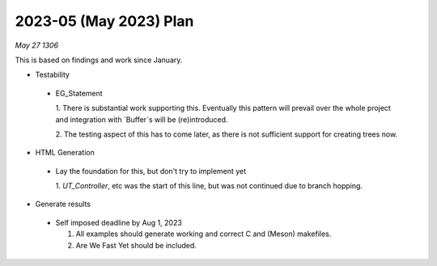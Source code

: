 2023-05 (May 2023) Plan
========================

*May 27 1306*

This is based on findings and work since January.

- Testability

 * EG_Statement
   
   1. There is substantial work supporting this.  Eventually this pattern will 
   prevail over the whole project and integration with `Buffer`s will be 
   (re)introduced.

   2. The testing aspect of this has to come later, as there is not sufficient
   support for creating trees now.

- HTML Generation

 * Lay the foundation for this, but don't try to implement yet

   1. `UT_Controller`, etc was the start of this line, but was not continued 
   due to branch hopping.

- Generate results

 * Self imposed deadline by Aug 1, 2023
   
   1. All examples should generate working and correct C and (Meson) makefiles.
   
   2. Are We Fast Yet should be included.

